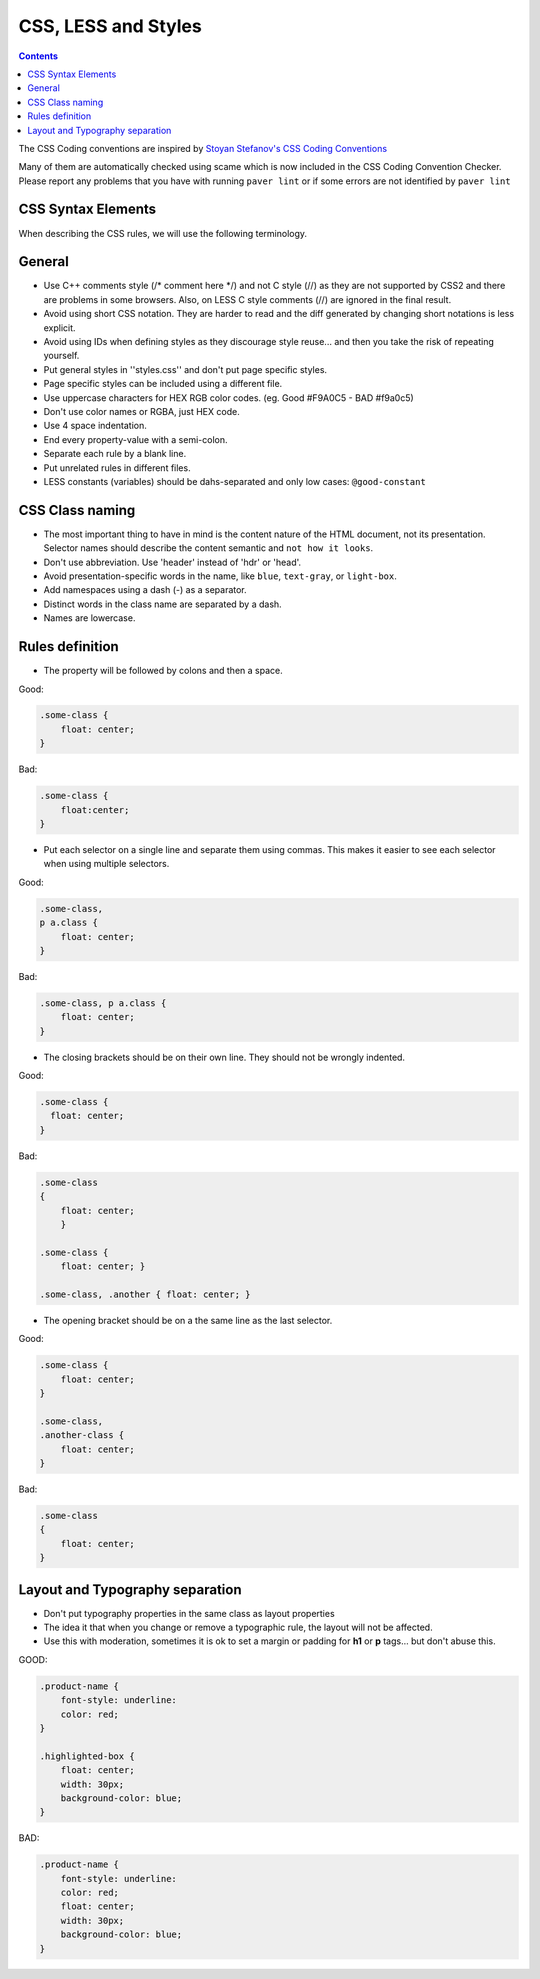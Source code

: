 CSS, LESS and Styles
####################

.. contents::


The CSS Coding conventions are inspired by `Stoyan Stefanov's CSS Coding
Conventions
<http://www.phpied.com/css-coding-conventions>`_

Many of them are automatically checked using scame which is now
included in the CSS Coding Convention Checker.
Please report any problems that you have with running ``paver lint`` or
if some errors are not identified by ``paver lint``


CSS Syntax Elements
===================

When describing the CSS rules, we will use the following terminology.

.. image:: http://www.w3schools.com/css/selector.gif
    :alt: CSS Selector Graphic

General
=======

* Use C++ comments style (/* comment here \*/) and not C style (//) as they
  are not supported by CSS2 and there are problems in some browsers.
  Also, on LESS C style comments (//) are ignored in the final result.

* Avoid using short CSS notation.
  They are harder to read and the diff generated by changing short notations
  is less explicit.

* Avoid using IDs when defining styles as they discourage style reuse...
  and then you take the risk of repeating yourself.

* Put general styles in ''styles.css'' and don't put page specific styles.

* Page specific styles can be included using a different file.

* Use uppercase characters for HEX RGB color codes. (eg. Good #F9A0C5 - BAD #f9a0c5)

* Don't use color names or RGBA, just HEX code.

* Use 4 space indentation.

* End every property-value with a semi-colon.

* Separate each rule by a blank line.

* Put unrelated rules in different files.

* LESS constants (variables) should be dahs-separated and only low cases:
  ``@good-constant``


CSS Class naming
================

* The most important thing to have in mind is the content nature of the
  HTML document, not its presentation.
  Selector names should describe the content semantic and ``not how it looks``.

* Don't use abbreviation. Use 'header' instead of 'hdr' or 'head'.

* Avoid presentation-specific words in the name,
  like ``blue``, ``text-gray``, or ``light-box``.

* Add namespaces using a dash (-) as a separator.

* Distinct words in the class name are separated by a dash.

* Names are lowercase.


Rules definition
================

* The property will be followed by colons and then a space.

Good:

.. code::

    .some-class {
        float: center;
    }


Bad:

.. code::

    .some-class {
        float:center;
    }

* Put each selector on a single line and separate them using commas.
  This makes it easier to see each selector when using multiple selectors.

Good:

.. code::

    .some-class,
    p a.class {
        float: center;
    }

Bad:

.. code::

    .some-class, p a.class {
        float: center;
    }

* The closing brackets should be on their own line.
  They should not be wrongly indented.

Good:

.. code::

    .some-class {
      float: center;
    }

Bad:

.. code::

    .some-class
    {
        float: center;
        }

    .some-class {
        float: center; }

    .some-class, .another { float: center; }

* The opening bracket should be on a the same line as the last selector.

Good:

.. code::

    .some-class {
        float: center;
    }

    .some-class,
    .another-class {
        float: center;
    }

Bad:

.. code::

    .some-class
    {
        float: center;
    }


Layout and Typography separation
================================

* Don't put typography properties in the same class as layout properties 
* The idea it that when you change or remove a typographic rule, the layout will not be affected.
* Use this with moderation, sometimes it is ok to set a margin or padding for **h1** or **p** tags... but don't abuse this.

GOOD:

.. code::

    .product-name {
        font-style: underline:
        color: red;
    }

    .highlighted-box {
        float: center;
        width: 30px;
        background-color: blue;
    }

BAD:

.. code::

    .product-name {
        font-style: underline:
        color: red;
        float: center;
        width: 30px;
        background-color: blue;
    }

